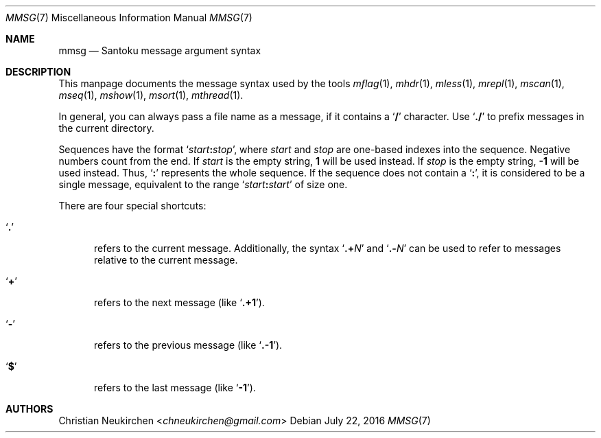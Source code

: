 .Dd July 22, 2016
.Dt MMSG 7
.Os
.Sh NAME
.Nm mmsg
.Nd Santoku message argument syntax
.Sh DESCRIPTION
This manpage documents the message syntax used
by the tools
.Xr mflag 1 ,
.Xr mhdr 1 ,
.Xr mless 1 ,
.Xr mrepl 1 ,
.Xr mscan 1 ,
.Xr mseq 1 ,
.Xr mshow 1 ,
.Xr msort 1 ,
.Xr mthread 1 .
.Pp
In general, you can always pass a file name as a message,
if it contains a
.Sq Li \&/
character.
Use
.Sq Li \&./
to prefix messages in the current directory.
.Pp
Sequences have the format
.Sq Ar start Ns Li \&: Ns Ar stop ,
where
.Ar start
and
.Ar stop
are one-based indexes into the sequence.
Negative numbers count from the end.
If
.Ar start
is the empty string,
.Li 1
will be used instead.
If
.Ar stop
is the empty string,
.Li \&-1
will be used instead.
Thus,
.Sq Li \&:
represents the whole sequence.
If the sequence does not contain a
.Sq Li \&: ,
it is considered to be a single message, equivalent to the range
.Sq Ar start Ns Li \&: Ns Ar start
of size one.
.Pp
There are four special shortcuts:
.Bl -tag -width 3n
.It Sq Li \&.
refers to the current message.
Additionally, the syntax
.Sq Li \&.+ Ns Ar N
and
.Sq Li \&.- Ns Ar N
can be used to refer to messages relative to the current message.
.It Sq Li \&+
refers to the next message (like
.Sq Li \&.+1 ) .
.It Sq Li \&-
refers to the previous message (like
.Sq Li \&.-1 ) .
.It Sq Li \&$
refers to the last message (like
.Sq Li -1 ) .
.El
.Sh AUTHORS
.An Christian Neukirchen Aq Mt chneukirchen@gmail.com
